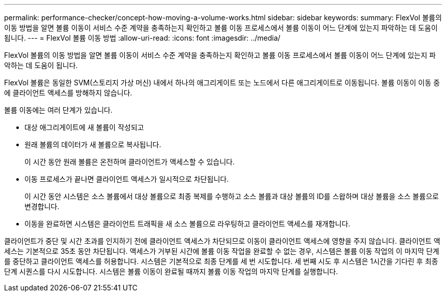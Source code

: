 ---
permalink: performance-checker/concept-how-moving-a-volume-works.html 
sidebar: sidebar 
keywords:  
summary: FlexVol 볼륨의 이동 방법을 알면 볼륨 이동이 서비스 수준 계약을 충족하는지 확인하고 볼륨 이동 프로세스에서 볼륨 이동이 어느 단계에 있는지 파악하는 데 도움이 됩니다. 
---
= FlexVol 볼륨 이동 방법
:allow-uri-read: 
:icons: font
:imagesdir: ../media/


[role="lead"]
FlexVol 볼륨의 이동 방법을 알면 볼륨 이동이 서비스 수준 계약을 충족하는지 확인하고 볼륨 이동 프로세스에서 볼륨 이동이 어느 단계에 있는지 파악하는 데 도움이 됩니다.

FlexVol 볼륨은 동일한 SVM(스토리지 가상 머신) 내에서 하나의 애그리게이트 또는 노드에서 다른 애그리게이트로 이동됩니다. 볼륨 이동이 이동 중에 클라이언트 액세스를 방해하지 않습니다.

볼륨 이동에는 여러 단계가 있습니다.

* 대상 애그리게이트에 새 볼륨이 작성되고
* 원래 볼륨의 데이터가 새 볼륨으로 복사됩니다.
+
이 시간 동안 원래 볼륨은 온전하며 클라이언트가 액세스할 수 있습니다.

* 이동 프로세스가 끝나면 클라이언트 액세스가 일시적으로 차단됩니다.
+
이 시간 동안 시스템은 소스 볼륨에서 대상 볼륨으로 최종 복제를 수행하고 소스 볼륨과 대상 볼륨의 ID를 스왑하며 대상 볼륨을 소스 볼륨으로 변경합니다.

* 이동을 완료하면 시스템은 클라이언트 트래픽을 새 소스 볼륨으로 라우팅하고 클라이언트 액세스를 재개합니다.


클라이언트가 중단 및 시간 초과를 인지하기 전에 클라이언트 액세스가 차단되므로 이동이 클라이언트 액세스에 영향을 주지 않습니다. 클라이언트 액세스는 기본적으로 35초 동안 차단됩니다. 액세스가 거부된 시간에 볼륨 이동 작업을 완료할 수 없는 경우, 시스템은 볼륨 이동 작업의 이 마지막 단계를 중단하고 클라이언트 액세스를 허용합니다. 시스템은 기본적으로 최종 단계를 세 번 시도합니다. 세 번째 시도 후 시스템은 1시간을 기다린 후 최종 단계 시퀀스를 다시 시도합니다. 시스템은 볼륨 이동이 완료될 때까지 볼륨 이동 작업의 마지막 단계를 실행합니다.
